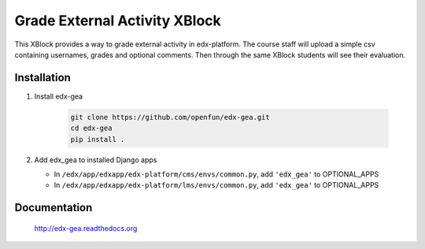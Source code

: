 Grade External Activity XBlock
==============================

This XBlock provides a way to grade external activity in edx-platform.
The course staff will upload a simple csv containing usernames, grades and optional comments.
Then through the same XBlock students will see their evaluation.

.. image:: docs/_static/images/gea-assessment-lms_student.png


Installation
~~~~~~~~~~~~

1. Install edx-gea
	
     .. code:: sh
   
          git clone https://github.com/openfun/edx-gea.git
	  cd edx-gea
	  pip install .
	  
2. Add edx\_gea to installed Django apps

   - In ``/edx/app/edxapp/edx-platform/cms/envs/common.py``, add ``'edx_gea'``
     to OPTIONAL_APPS

   - In ``/edx/app/edxapp/edx-platform/lms/envs/common.py``, add ``'edx_gea'``
     to OPTIONAL_APPS

Documentation
~~~~~~~~~~~~~

 http://edx-gea.readthedocs.org
